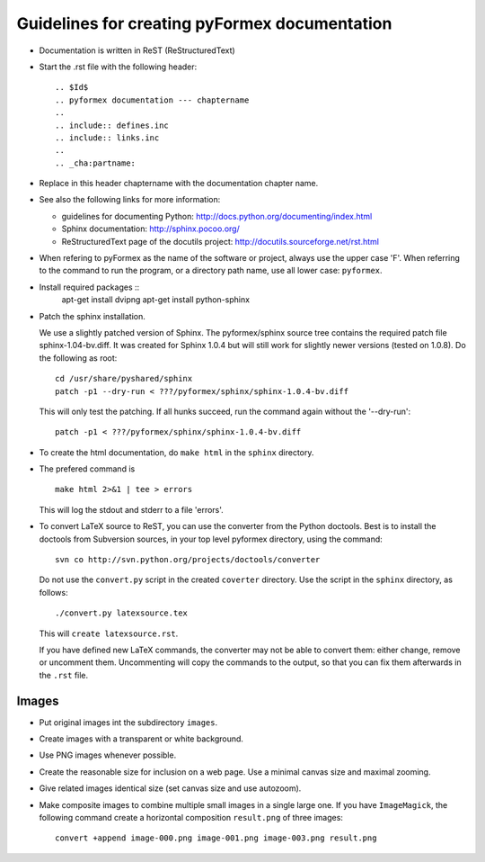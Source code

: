 .. $Id$    -*- rst -*-
  
..
  This file is part of pyFormex 0.8.5  (Sun Dec  4 15:52:41 CET 2011)
  pyFormex is a tool for generating, manipulating and transforming 3D
  geometrical models by sequences of mathematical operations.
  Home page: http://pyformex.org
  Project page:  http://savannah.nongnu.org/projects/pyformex/
  Copyright 2004-2011 (C) Benedict Verhegghe (benedict.verhegghe@ugent.be)
  Distributed under the GNU General Public License version 3 or later.
  
  
  This program is free software: you can redistribute it and/or modify
  it under the terms of the GNU General Public License as published by
  the Free Software Foundation, either version 3 of the License, or
  (at your option) any later version.
  
  This program is distributed in the hope that it will be useful,
  but WITHOUT ANY WARRANTY; without even the implied warranty of
  MERCHANTABILITY or FITNESS FOR A PARTICULAR PURPOSE.  See the
  GNU General Public License for more details.
  
  You should have received a copy of the GNU General Public License
  along with this program.  If not, see http://www.gnu.org/licenses/.
  
  

==============================================
Guidelines for creating pyFormex documentation
==============================================

- Documentation is written in ReST (ReStructuredText)

- Start the .rst file with the following header::

  .. $Id$
  .. pyformex documentation --- chaptername
  ..
  .. include:: defines.inc
  .. include:: links.inc
  ..
  .. _cha:partname:


- Replace in this header chaptername with the documentation chapter name.

- See also the following links for more information:

  - guidelines for documenting Python: http://docs.python.org/documenting/index.html
  - Sphinx documentation: http://sphinx.pocoo.org/
  - ReStructuredText page of the docutils project: http://docutils.sourceforge.net/rst.html

- When refering to pyFormex as the name of the software or project,
  always use the upper case 'F'. When referring to the command to run
  the program, or a directory path name, use all lower case: ``pyformex``.


- Install required packages :: 
    apt-get install dvipng
    apt-get install python-sphinx

- Patch the sphinx installation.

  We use a slightly patched version of Sphinx. The pyformex/sphinx
  source tree contains the required patch file sphinx-1.04-bv.diff. It
  was created for Sphinx 1.0.4 but will still work for slightly newer
  versions (tested on 1.0.8). Do the following as root::

    cd /usr/share/pyshared/sphinx
    patch -p1 --dry-run < ???/pyformex/sphinx/sphinx-1.0.4-bv.diff

  This will only test the patching. If all hunks succeed, run the
  command again without the '--dry-run'::

    patch -p1 < ???/pyformex/sphinx/sphinx-1.0.4-bv.diff

- To create the html documentation, do ``make html`` in the ``sphinx``
  directory.

- The prefered command is ::
  
    make html 2>&1 | tee > errors

  This will log the stdout and stderr to a file 'errors'.

- To convert LaTeX source to ReST, you can use the converter from the Python 
  doctools. Best is to install the doctools from Subversion sources, in your
  top level pyformex directory, using the command::

   svn co http://svn.python.org/projects/doctools/converter 

  Do not use the ``convert.py`` script in the created ``coverter`` directory.
  Use the script in the ``sphinx`` directory, as follows::

   ./convert.py latexsource.tex

  This will ``create latexsource.rst``.

  If you have defined new LaTeX commands, the converter may not be able to
  convert them: either change, remove or uncomment them. Uncommenting will
  copy the commands to the output, so that you can fix them afterwards in the
  ``.rst`` file.

Images
======

- Put original images int the subdirectory ``images``.

- Create images with a transparent or white background.

- Use PNG images whenever possible.

- Create the reasonable size for inclusion on a web page. Use a minimal canvas size and maximal zooming.

- Give related images identical size (set canvas size and use autozoom).

- Make composite images to combine multiple small images in a single large one.
  If you have ``ImageMagick``, the following command create a horizontal
  composition ``result.png``  of three images::

     convert +append image-000.png image-001.png image-003.png result.png

